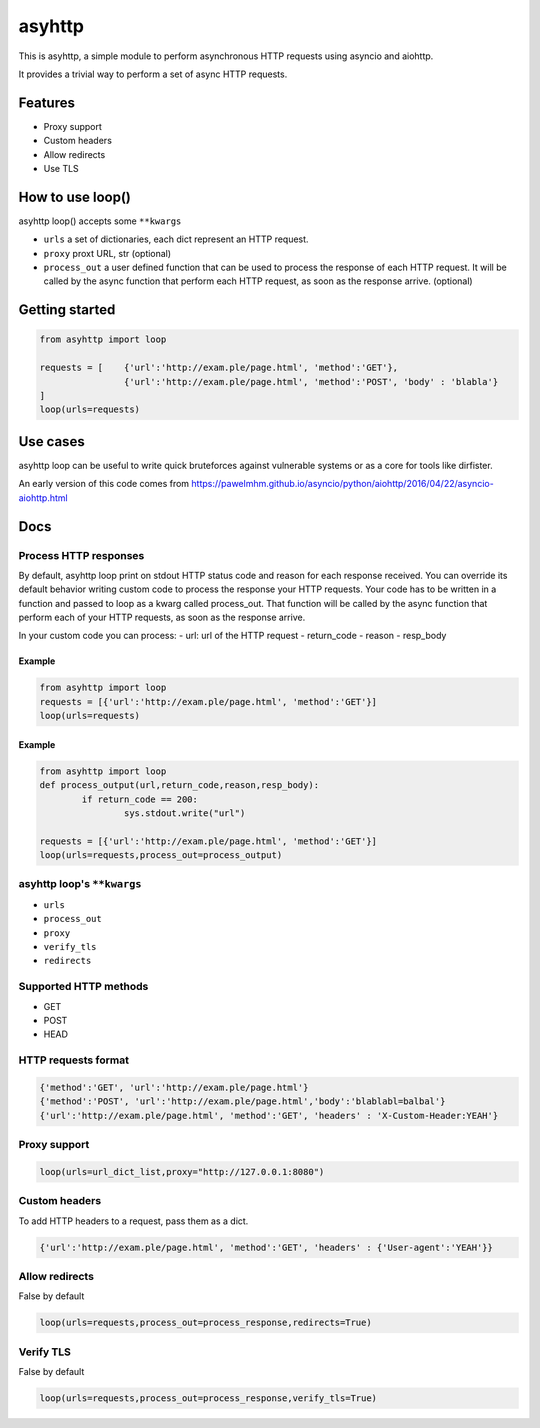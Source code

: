 =======
asyhttp
=======

This is asyhttp, a simple module to perform asynchronous HTTP requests using asyncio and aiohttp.

It provides a trivial way to perform a set of async HTTP requests.

Features
--------
- Proxy support
- Custom headers 
- Allow redirects 
- Use TLS

How to use loop()
-----------------
asyhttp loop() accepts some ``**kwargs``

- ``urls`` a set of dictionaries, each dict represent an HTTP request.
- ``proxy`` proxt URL, str (optional)
- ``process_out`` a user defined function that can be used to process the response of each HTTP request.
  It will be called by the async function that perform each HTTP request, as soon as the response arrive. (optional) 

Getting started
---------------

.. code:: python

	from asyhttp import loop

	requests = [	{'url':'http://exam.ple/page.html', 'method':'GET'},
			{'url':'http://exam.ple/page.html', 'method':'POST', 'body' : 'blabla'}
	] 
	loop(urls=requests)

Use cases
---------
asyhttp loop can be useful to write quick bruteforces against vulnerable systems
or as a core for tools like dirfister.

An early version of this code comes from https://pawelmhm.github.io/asyncio/python/aiohttp/2016/04/22/asyncio-aiohttp.html

Docs
----

Process HTTP responses
^^^^^^^^^^^^^^^^^^^^^^
By default, asyhttp loop print on stdout HTTP status code and reason for each response received.
You can override its default behavior writing custom code to process the response your HTTP requests.
Your code has to be written in a function and passed to loop as a kwarg called process_out.
That function will be called by the async function that perform each of your HTTP requests,
as soon as the response arrive. 

In your custom code you can process:
- url: url of the HTTP request
- return_code 
- reason
- resp_body

Example
"""""""

.. code:: python

	from asyhttp import loop
	requests = [{'url':'http://exam.ple/page.html', 'method':'GET'}]
	loop(urls=requests)

Example
"""""""
.. code:: python

	from asyhttp import loop
	def process_output(url,return_code,reason,resp_body):
		if return_code == 200:
			sys.stdout.write("url")

	requests = [{'url':'http://exam.ple/page.html', 'method':'GET'}]
	loop(urls=requests,process_out=process_output)

asyhttp loop's ``**kwargs``
^^^^^^^^^^^^^^^^^^^^^^^^^
- ``urls``
- ``process_out``
- ``proxy``
- ``verify_tls``
- ``redirects``

Supported HTTP methods
^^^^^^^^^^^^^^^^^^^^^^
- GET
- POST
- HEAD

HTTP requests format
^^^^^^^^^^^^^^^^^^^^

.. code:: python

	{'method':'GET', 'url':'http://exam.ple/page.html'}
	{'method':'POST', 'url':'http://exam.ple/page.html','body':'blablabl=balbal'}
	{'url':'http://exam.ple/page.html', 'method':'GET', 'headers' : 'X-Custom-Header:YEAH'}

Proxy support
^^^^^^^^^^^^^

.. code:: python

	loop(urls=url_dict_list,proxy="http://127.0.0.1:8080")

Custom headers
^^^^^^^^^^^^^^
To add HTTP headers to a request, pass them as a dict.

.. code:: python

	{'url':'http://exam.ple/page.html', 'method':'GET', 'headers' : {'User-agent':'YEAH'}}

Allow redirects
^^^^^^^^^^^^^^^
False by default

.. code:: python

	loop(urls=requests,process_out=process_response,redirects=True)

Verify TLS
^^^^^^^^^^
False by default

.. code:: python

	loop(urls=requests,process_out=process_response,verify_tls=True)
